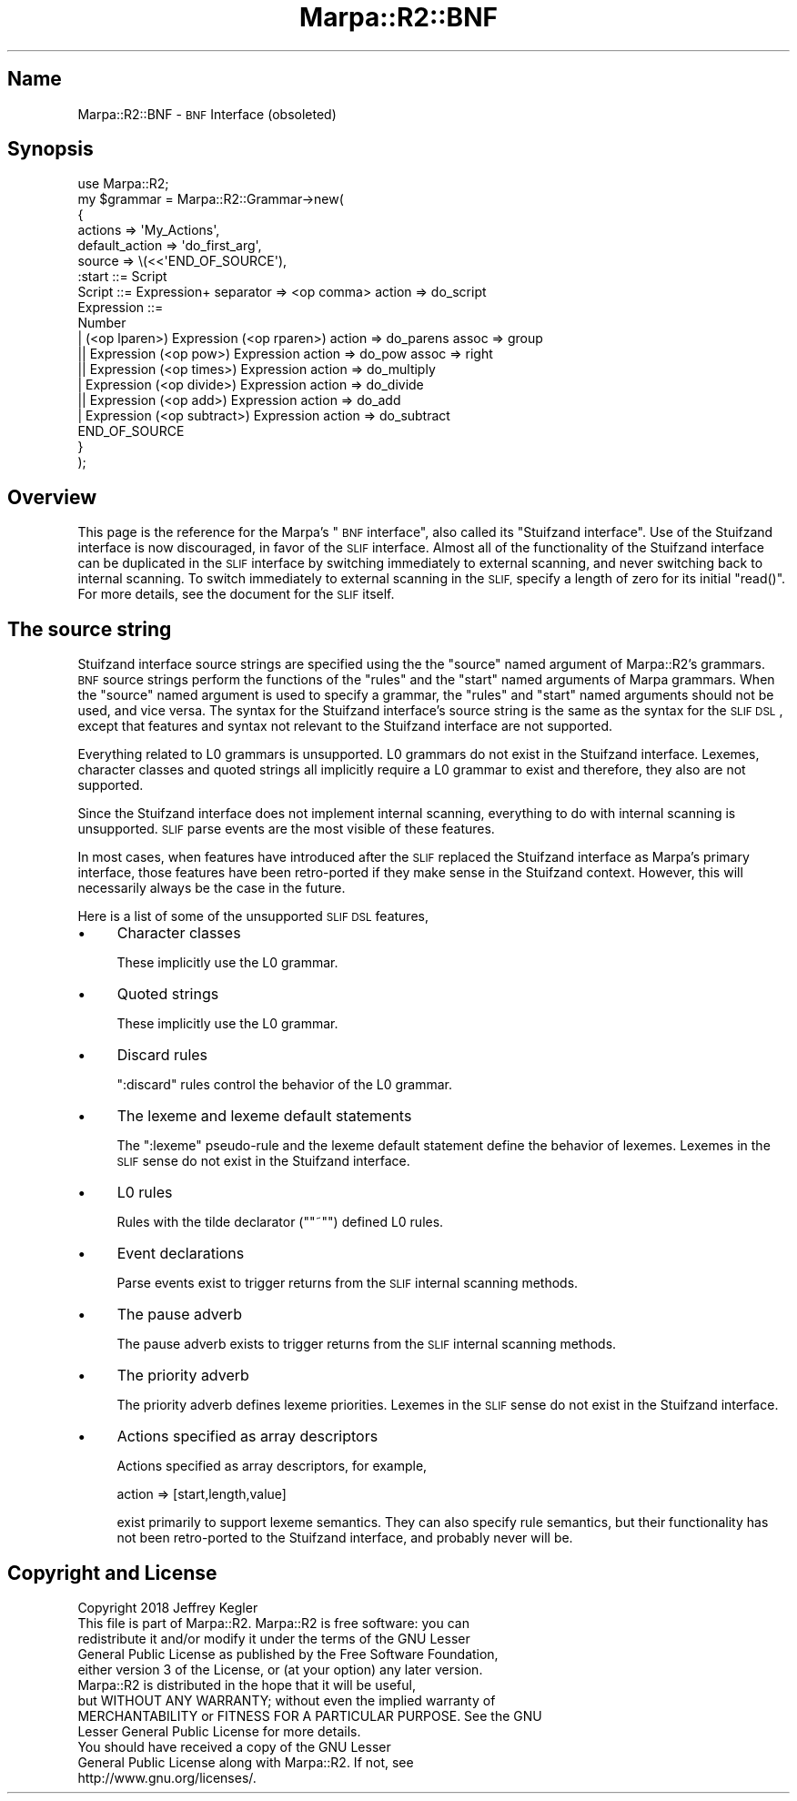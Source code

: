 .\" Automatically generated by Pod::Man 4.14 (Pod::Simple 3.40)
.\"
.\" Standard preamble:
.\" ========================================================================
.de Sp \" Vertical space (when we can't use .PP)
.if t .sp .5v
.if n .sp
..
.de Vb \" Begin verbatim text
.ft CW
.nf
.ne \\$1
..
.de Ve \" End verbatim text
.ft R
.fi
..
.\" Set up some character translations and predefined strings.  \*(-- will
.\" give an unbreakable dash, \*(PI will give pi, \*(L" will give a left
.\" double quote, and \*(R" will give a right double quote.  \*(C+ will
.\" give a nicer C++.  Capital omega is used to do unbreakable dashes and
.\" therefore won't be available.  \*(C` and \*(C' expand to `' in nroff,
.\" nothing in troff, for use with C<>.
.tr \(*W-
.ds C+ C\v'-.1v'\h'-1p'\s-2+\h'-1p'+\s0\v'.1v'\h'-1p'
.ie n \{\
.    ds -- \(*W-
.    ds PI pi
.    if (\n(.H=4u)&(1m=24u) .ds -- \(*W\h'-12u'\(*W\h'-12u'-\" diablo 10 pitch
.    if (\n(.H=4u)&(1m=20u) .ds -- \(*W\h'-12u'\(*W\h'-8u'-\"  diablo 12 pitch
.    ds L" ""
.    ds R" ""
.    ds C` ""
.    ds C' ""
'br\}
.el\{\
.    ds -- \|\(em\|
.    ds PI \(*p
.    ds L" ``
.    ds R" ''
.    ds C`
.    ds C'
'br\}
.\"
.\" Escape single quotes in literal strings from groff's Unicode transform.
.ie \n(.g .ds Aq \(aq
.el       .ds Aq '
.\"
.\" If the F register is >0, we'll generate index entries on stderr for
.\" titles (.TH), headers (.SH), subsections (.SS), items (.Ip), and index
.\" entries marked with X<> in POD.  Of course, you'll have to process the
.\" output yourself in some meaningful fashion.
.\"
.\" Avoid warning from groff about undefined register 'F'.
.de IX
..
.nr rF 0
.if \n(.g .if rF .nr rF 1
.if (\n(rF:(\n(.g==0)) \{\
.    if \nF \{\
.        de IX
.        tm Index:\\$1\t\\n%\t"\\$2"
..
.        if !\nF==2 \{\
.            nr % 0
.            nr F 2
.        \}
.    \}
.\}
.rr rF
.\"
.\" Accent mark definitions (@(#)ms.acc 1.5 88/02/08 SMI; from UCB 4.2).
.\" Fear.  Run.  Save yourself.  No user-serviceable parts.
.    \" fudge factors for nroff and troff
.if n \{\
.    ds #H 0
.    ds #V .8m
.    ds #F .3m
.    ds #[ \f1
.    ds #] \fP
.\}
.if t \{\
.    ds #H ((1u-(\\\\n(.fu%2u))*.13m)
.    ds #V .6m
.    ds #F 0
.    ds #[ \&
.    ds #] \&
.\}
.    \" simple accents for nroff and troff
.if n \{\
.    ds ' \&
.    ds ` \&
.    ds ^ \&
.    ds , \&
.    ds ~ ~
.    ds /
.\}
.if t \{\
.    ds ' \\k:\h'-(\\n(.wu*8/10-\*(#H)'\'\h"|\\n:u"
.    ds ` \\k:\h'-(\\n(.wu*8/10-\*(#H)'\`\h'|\\n:u'
.    ds ^ \\k:\h'-(\\n(.wu*10/11-\*(#H)'^\h'|\\n:u'
.    ds , \\k:\h'-(\\n(.wu*8/10)',\h'|\\n:u'
.    ds ~ \\k:\h'-(\\n(.wu-\*(#H-.1m)'~\h'|\\n:u'
.    ds / \\k:\h'-(\\n(.wu*8/10-\*(#H)'\z\(sl\h'|\\n:u'
.\}
.    \" troff and (daisy-wheel) nroff accents
.ds : \\k:\h'-(\\n(.wu*8/10-\*(#H+.1m+\*(#F)'\v'-\*(#V'\z.\h'.2m+\*(#F'.\h'|\\n:u'\v'\*(#V'
.ds 8 \h'\*(#H'\(*b\h'-\*(#H'
.ds o \\k:\h'-(\\n(.wu+\w'\(de'u-\*(#H)/2u'\v'-.3n'\*(#[\z\(de\v'.3n'\h'|\\n:u'\*(#]
.ds d- \h'\*(#H'\(pd\h'-\w'~'u'\v'-.25m'\f2\(hy\fP\v'.25m'\h'-\*(#H'
.ds D- D\\k:\h'-\w'D'u'\v'-.11m'\z\(hy\v'.11m'\h'|\\n:u'
.ds th \*(#[\v'.3m'\s+1I\s-1\v'-.3m'\h'-(\w'I'u*2/3)'\s-1o\s+1\*(#]
.ds Th \*(#[\s+2I\s-2\h'-\w'I'u*3/5'\v'-.3m'o\v'.3m'\*(#]
.ds ae a\h'-(\w'a'u*4/10)'e
.ds Ae A\h'-(\w'A'u*4/10)'E
.    \" corrections for vroff
.if v .ds ~ \\k:\h'-(\\n(.wu*9/10-\*(#H)'\s-2\u~\d\s+2\h'|\\n:u'
.if v .ds ^ \\k:\h'-(\\n(.wu*10/11-\*(#H)'\v'-.4m'^\v'.4m'\h'|\\n:u'
.    \" for low resolution devices (crt and lpr)
.if \n(.H>23 .if \n(.V>19 \
\{\
.    ds : e
.    ds 8 ss
.    ds o a
.    ds d- d\h'-1'\(ga
.    ds D- D\h'-1'\(hy
.    ds th \o'bp'
.    ds Th \o'LP'
.    ds ae ae
.    ds Ae AE
.\}
.rm #[ #] #H #V #F C
.\" ========================================================================
.\"
.IX Title "Marpa::R2::BNF 3"
.TH Marpa::R2::BNF 3 "2020-07-11" "perl v5.32.0" "User Contributed Perl Documentation"
.\" For nroff, turn off justification.  Always turn off hyphenation; it makes
.\" way too many mistakes in technical documents.
.if n .ad l
.nh
.SH "Name"
.IX Header "Name"
Marpa::R2::BNF \- \s-1BNF\s0 Interface (obsoleted)
.SH "Synopsis"
.IX Header "Synopsis"
.Vb 1
\&    use Marpa::R2;
\&
\&    my $grammar = Marpa::R2::Grammar\->new(
\&        {   
\&            actions        => \*(AqMy_Actions\*(Aq,
\&            default_action => \*(Aqdo_first_arg\*(Aq,
\&            source          => \e(<<\*(AqEND_OF_SOURCE\*(Aq),
\&    :start ::= Script
\&    Script ::= Expression+ separator => <op comma> action => do_script
\&    Expression ::=
\&        Number
\&        | (<op lparen>) Expression (<op rparen>) action => do_parens assoc => group
\&       || Expression (<op pow>) Expression action => do_pow assoc => right
\&       || Expression (<op times>) Expression action => do_multiply
\&        | Expression (<op divide>) Expression action => do_divide
\&       || Expression (<op add>) Expression action => do_add
\&        | Expression (<op subtract>) Expression action => do_subtract
\&    END_OF_SOURCE
\&        }
\&    );
.Ve
.SH "Overview"
.IX Header "Overview"
This page is the reference for the Marpa's \*(L"\s-1BNF\s0 interface\*(R",
also called its \*(L"Stuifzand interface\*(R".
Use of the Stuifzand interface is now discouraged,
in favor of the \s-1SLIF\s0
interface.
Almost all of the functionality of
the Stuifzand interface can be duplicated
in the \s-1SLIF\s0 interface by switching immediately
to external scanning,
and never switching back to internal scanning.
To switch immediately to external scanning in the \s-1SLIF,\s0
specify a length of zero for its initial
\&\f(CW\*(C`read()\*(C'\fR.
For more details, see the
document for the \s-1SLIF\s0
itself.
.SH "The source string"
.IX Header "The source string"
Stuifzand interface  source strings are specified using the 
the \f(CW\*(C`source\*(C'\fR named argument of Marpa::R2's grammars.
\&\s-1BNF\s0 source strings perform the functions of
the
\&\f(CW\*(C`rules\*(C'\fR
and the
\&\f(CW\*(C`start\*(C'\fR
named arguments of Marpa grammars.
When
the \f(CW\*(C`source\*(C'\fR named argument is used to specify a grammar,
the \f(CW\*(C`rules\*(C'\fR and \f(CW\*(C`start\*(C'\fR named arguments should not be used,
and vice versa.
The syntax for the Stuifzand interface's source string is the
same as
the syntax for the \s-1SLIF
DSL\s0,
except that features and syntax not relevant to the Stuifzand
interface are not supported.
.PP
Everything related to L0 grammars is unsupported.
L0 grammars do not exist in the Stuifzand interface.
Lexemes, character classes and quoted strings all implicitly
require a L0 grammar to exist
and therefore, they also are not supported.
.PP
Since the Stuifzand interface does not implement internal
scanning,
everything to do with internal scanning is unsupported.
\&\s-1SLIF\s0 parse events are the most visible of these features.
.PP
In most cases,
when features have introduced after the \s-1SLIF\s0 replaced
the Stuifzand interface
as Marpa's primary interface,
those features have been retro-ported
if they make sense in the Stuifzand context.
However, this will necessarily always be the case in
the future.
.PP
Here is a list of some of the unsupported \s-1SLIF DSL\s0 features,
.IP "\(bu" 4
Character classes
.Sp
These implicitly use the L0 grammar.
.IP "\(bu" 4
Quoted strings
.Sp
These implicitly use the L0 grammar.
.IP "\(bu" 4
Discard rules
.Sp
\&\f(CW\*(C`:discard\*(C'\fR rules control the behavior of the L0 grammar.
.IP "\(bu" 4
The lexeme and lexeme default statements
.Sp
The \f(CW\*(C`:lexeme\*(C'\fR pseudo-rule and
the lexeme default statement define the behavior of
lexemes.
Lexemes in the \s-1SLIF\s0 sense
do not exist in the Stuifzand interface.
.IP "\(bu" 4
L0 rules
.Sp
Rules with the tilde declarator ("\f(CW\*(C`~\*(C'\fR") defined L0 rules.
.IP "\(bu" 4
Event declarations
.Sp
Parse events exist to trigger returns from the \s-1SLIF\s0 internal scanning
methods.
.IP "\(bu" 4
The pause adverb
.Sp
The pause adverb exists
to trigger returns from the \s-1SLIF\s0 internal scanning
methods.
.IP "\(bu" 4
The priority adverb
.Sp
The priority adverb defines lexeme priorities.
Lexemes in the \s-1SLIF\s0 sense
do not exist in the Stuifzand interface.
.IP "\(bu" 4
Actions specified as array descriptors
.Sp
Actions specified as array descriptors, for example,
.Sp
.Vb 1
\&    action => [start,length,value]
.Ve
.Sp
exist primarily to support lexeme semantics.
They can also specify rule semantics,
but their functionality has not been retro-ported
to the Stuifzand interface,
and probably never will be.
.SH "Copyright and License"
.IX Header "Copyright and License"
.Vb 5
\&  Copyright 2018 Jeffrey Kegler
\&  This file is part of Marpa::R2.  Marpa::R2 is free software: you can
\&  redistribute it and/or modify it under the terms of the GNU Lesser
\&  General Public License as published by the Free Software Foundation,
\&  either version 3 of the License, or (at your option) any later version.
\&
\&  Marpa::R2 is distributed in the hope that it will be useful,
\&  but WITHOUT ANY WARRANTY; without even the implied warranty of
\&  MERCHANTABILITY or FITNESS FOR A PARTICULAR PURPOSE.  See the GNU
\&  Lesser General Public License for more details.
\&
\&  You should have received a copy of the GNU Lesser
\&  General Public License along with Marpa::R2.  If not, see
\&  http://www.gnu.org/licenses/.
.Ve
